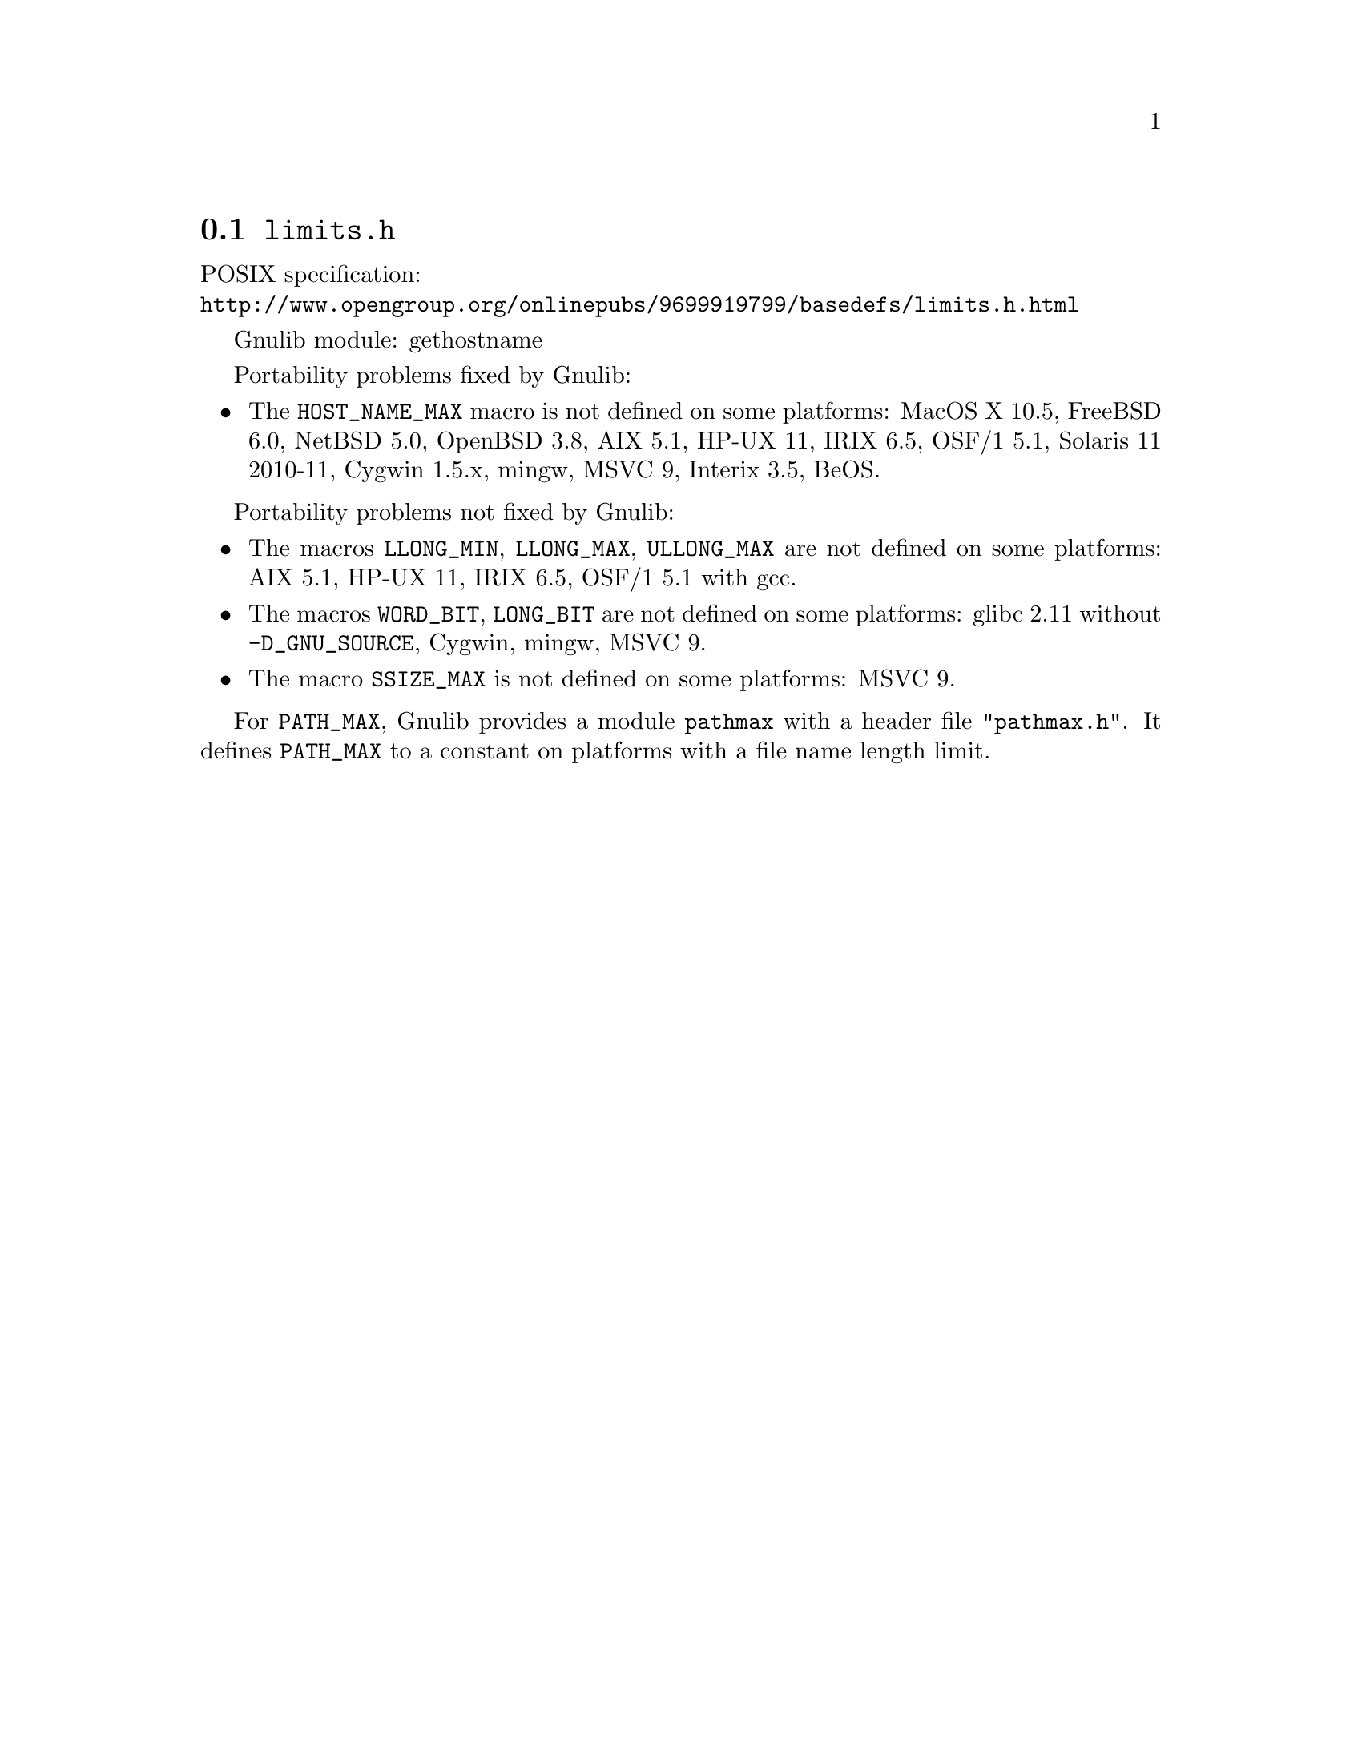 @node limits.h
@section @file{limits.h}

POSIX specification:@* @url{http://www.opengroup.org/onlinepubs/9699919799/basedefs/limits.h.html}

Gnulib module: gethostname

Portability problems fixed by Gnulib:
@itemize
@item
The @code{HOST_NAME_MAX} macro is not defined on some platforms:
MacOS X 10.5, FreeBSD 6.0, NetBSD 5.0, OpenBSD 3.8, AIX 5.1, HP-UX 11,
IRIX 6.5, OSF/1 5.1, Solaris 11 2010-11, Cygwin 1.5.x, mingw, MSVC 9, Interix 3.5, BeOS.
@end itemize

Portability problems not fixed by Gnulib:
@itemize
@item
The macros @code{LLONG_MIN}, @code{LLONG_MAX}, @code{ULLONG_MAX} are not
defined on some platforms:
AIX 5.1, HP-UX 11, IRIX 6.5, OSF/1 5.1 with gcc.
@item
The macros @code{WORD_BIT}, @code{LONG_BIT} are not defined on some platforms:
glibc 2.11 without @code{-D_GNU_SOURCE}, Cygwin, mingw, MSVC 9.
@item
The macro @code{SSIZE_MAX} is not defined on some platforms:
MSVC 9.
@end itemize

For @code{PATH_MAX}, Gnulib provides a module @code{pathmax} with a header
file @code{"pathmax.h"}.  It defines @code{PATH_MAX} to a constant on
platforms with a file name length limit.
